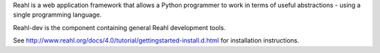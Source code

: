 Reahl is a web application framework that allows a Python programmer to work in terms of useful abstractions - using a single programming language.

Reahl-dev is the component containing general Reahl development tools.

See http://www.reahl.org/docs/4.0/tutorial/gettingstarted-install.d.html for installation instructions. 

